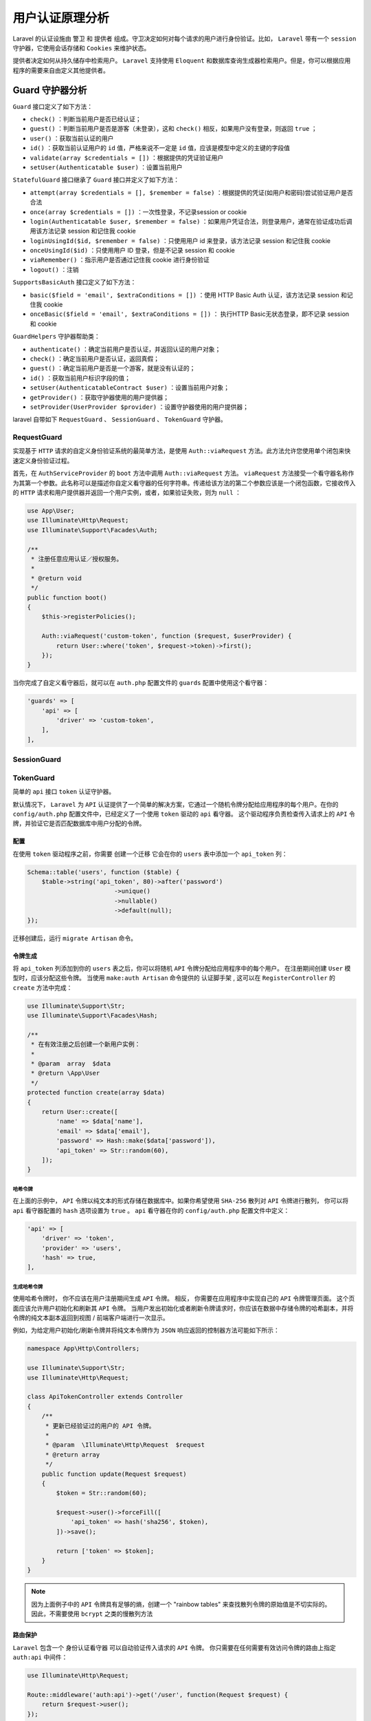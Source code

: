 ********
用户认证原理分析
********

Laravel 的认证设施由 ``警卫`` 和 ``提供者`` 组成。守卫决定如何对每个请求的用户进行身份验证。比如， ``Laravel`` 带有一个 ``session`` 守护器，它使用会话存储和 ``Cookies`` 来维护状态。

提供者决定如何从持久储存中检索用户。  ``Laravel`` 支持使用 ``Eloquent`` 和数据库查询生成器检索用户。但是，你可以根据应用程序的需要来自由定义其他提供者。

Guard 守护器分析
================

.. image:: ./images/Guard.png


``Guard`` 接口定义了如下方法：

- ``check()`` ：判断当前用户是否已经认证；
- ``guest()`` ：判断当前用户是否是游客（未登录），这和 ``check()`` 相反，如果用户没有登录，则返回 ``true`` ；
- ``user()`` ：获取当前认证的用户
- ``id()`` ：获取当前认证用户的 ``id`` 值，严格来说不一定是 ``id`` 值，应该是模型中定义的主键的字段值
- ``validate(array $credentials = [])`` ：根据提供的凭证验证用户
- ``setUser(Authenticatable $user)`` ：设置当前用户

``StatefulGuard`` 接口继承了 ``Guard`` 接口并定义了如下方法：

- ``attempt(array $credentials = [], $remember = false)`` ：根据提供的凭证(如用户和密码)尝试验证用户是否合法
- ``once(array $credentials = [])`` ：一次性登录，不记录session or cookie
- ``login(Authenticatable $user, $remember = false)`` ：如果用户凭证合法，则登录用户，通常在验证成功后调用该方法记录 session 和记住我 cookie
- ``loginUsingId($id, $remember = false)`` ：只使用用户 id 来登录，该方法记录 session 和记住我 cookie
- ``onceUsingId($id)`` ：只使用用户 ID 登录，但是不记录 session 和 cookie
- ``viaRemember()`` ：指示用户是否通过记住我 cookie 进行身份验证
- ``logout()`` ：注销

``SupportsBasicAuth`` 接口定义了如下方法：

- ``basic($field = 'email', $extraConditions = [])`` ：使用 HTTP Basic Auth 认证，该方法记录 session 和记住我 cookie
- ``onceBasic($field = 'email', $extraConditions = [])`` ： 执行HTTP Basic无状态登录，即不记录 session 和 cookie

``GuardHelpers`` 守护器帮助类：

- ``authenticate()`` ：确定当前用户是否认证，并返回认证的用户对象；
- ``check()`` ：确定当前用户是否认证，返回真假；
- ``guest()`` ：确定当前用户是否是一个游客，就是没有认证的；
- ``id()`` ：获取当前用户标识字段的值；
- ``setUser(AuthenticatableContract $user)`` ：设置当前用户对象；
- ``getProvider()`` ：获取守护器使用的用户提供器；
- ``setProvider(UserProvider $provider)`` ：设置守护器使用的用户提供器；

laravel 自带如下 ``RequestGuard`` 、 ``SessionGuard`` 、 ``TokenGuard`` 守护器。

RequestGuard
------------
实现基于 ``HTTP`` 请求的自定义身份验证系统的最简单方法，是使用 ``Auth::viaRequest`` 方法。此方法允许您使用单个闭包来快速定义身份验证过程。

首先，在 ``AuthServiceProvider`` 的 ``boot`` 方法中调用 ``Auth::viaRequest`` 方法。 ``viaRequest`` 方法接受一个看守器名称作为其第一个参数。此名称可以是描述你自定义看守器的任何字符串。传递给该方法的第二个参数应该是一个闭包函数，它接收传入的 ``HTTP`` 请求和用户提供器并返回一个用户实例，或者，如果验证失败，则为 ``null`` ：

.. code-block:: php

	use App\User;
	use Illuminate\Http\Request;
	use Illuminate\Support\Facades\Auth;

	/**
	 * 注册任意应用认证／授权服务。
	 *
	 * @return void
	 */
	public function boot()
	{
	    $this->registerPolicies();

	    Auth::viaRequest('custom-token', function ($request, $userProvider) {
	        return User::where('token', $request->token)->first();
	    });
	}

当你完成了自定义看守器后，就可以在 ``auth.php`` 配置文件的 ``guards`` 配置中使用这个看守器：

.. code-block:: php

	'guards' => [
	    'api' => [
	        'driver' => 'custom-token',
	    ],
	],


SessionGuard
------------


TokenGuard
-----------
简单的 ``api`` 接口 ``token`` 认证守护器。

默认情况下， ``Laravel`` 为 ``API`` 认证提供了一个简单的解决方案，它通过一个随机令牌分配给应用程序的每个用户。在你的 ``config/auth.php`` 配置文件中，已经定义了一个使用 ``token`` 驱动的 ``api`` 看守器。 这个驱动程序负责检查传入请求上的 ``API`` 令牌，并验证它是否匹配数据库中用户分配的令牌。

配置
^^^^
在使用 ``token`` 驱动程序之前，你需要 创建一个迁移 它会在你的 ``users`` 表中添加一个 ``api_token`` 列：

.. code-block:: php

	Schema::table('users', function ($table) {
	    $table->string('api_token', 80)->after('password')
	                        ->unique()
	                        ->nullable()
	                        ->default(null);
	});

迁移创建后，运行 ``migrate Artisan`` 命令。

令牌生成
^^^^^^^^
将 ``api_token`` 列添加到你的 ``users`` 表之后，你可以将随机 ``API`` 令牌分配给应用程序中的每个用户。 在注册期间创建 ``User`` 模型时，应该分配这些令牌。 当使用 ``make:auth Artisan`` 命令提供的 认证脚手架 , 这可以在 ``RegisterController`` 的 ``create`` 方法中完成：

.. code-block:: php

	use Illuminate\Support\Str;
	use Illuminate\Support\Facades\Hash;

	/**
	 * 在有效注册之后创建一个新用户实例：
	 *
	 * @param  array  $data
	 * @return \App\User
	 */
	protected function create(array $data)
	{
	    return User::create([
	        'name' => $data['name'],
	        'email' => $data['email'],
	        'password' => Hash::make($data['password']),
	        'api_token' => Str::random(60),
	    ]);
	}

哈希令牌
""""""""
在上面的示例中， ``API`` 令牌以纯文本的形式存储在数据库中。如果你希望使用 ``SHA-256`` 散列对 ``API`` 令牌进行散列， 你可以将 ``api`` 看守器配置的 ``hash`` 选项设置为 ``true`` 。  ``api`` 看守器在你的 ``config/auth.php`` 配置文件中定义：

.. code-block:: php

	'api' => [
	    'driver' => 'token',
	    'provider' => 'users',
	    'hash' => true,
	],

生成哈希令牌
""""""""""""
使用哈希令牌时， 你不应该在用户注册期间生成 ``API`` 令牌。 相反， 你需要在应用程序中实现自己的 ``API`` 令牌管理页面。 这个页面应该允许用户初始化和刷新其 ``API`` 令牌。 当用户发出初始化或者刷新令牌请求时，你应该在数据中存储令牌的哈希副本，并将令牌的纯文本副本返回到视图 / 前端客户端进行一次显示。

例如，为给定用户初始化/刷新令牌并将纯文本令牌作为 ``JSON`` 响应返回的控制器方法可能如下所示：

.. code-block:: php

	namespace App\Http\Controllers;

	use Illuminate\Support\Str;
	use Illuminate\Http\Request;

	class ApiTokenController extends Controller
	{
	    /**
	     * 更新已经验证过的用户的 API 令牌。
	     *
	     * @param  \Illuminate\Http\Request  $request
	     * @return array
	     */
	    public function update(Request $request)
	    {
	        $token = Str::random(60);

	        $request->user()->forceFill([
	            'api_token' => hash('sha256', $token),
	        ])->save();

	        return ['token' => $token];
	    }
	}

.. note:: 因为上面例子中的 ``API`` 令牌具有足够的熵，创建一个 "rainbow tables" 来查找散列令牌的原始值是不切实际的。 因此，不需要使用 ``bcrypt`` 之类的慢散列方法

路由保护
^^^^^^^^
``Laravel`` 包含一个 身份认证看守器 可以自动验证传入请求的 ``API`` 令牌。 你只需要在任何需要有效访问令牌的路由上指定 ``auth:api`` 中间件：

.. code-block:: php

	use Illuminate\Http\Request;

	Route::middleware('auth:api')->get('/user', function(Request $request) {
	    return $request->user();
	});


请求中传递令牌
^^^^^^^^^^^^^
有几种方法可以将 ``API`` 令牌传递给你的应用程序。 我们将在使用 ``Guzzle HTTP`` 库演示其用法时去讨论这些方法。 你可以根据应用程序的需要选择其中的任何方法。

请求参数
""""""""
你的应用程序的 ``API`` 使用者可以将其令牌作为 ``api_token`` 查询字符串值：

.. code-block:: php

	$response = $client->request('GET', '/api/user?api_token='.$token);

请求负载
""""""""
应用程序的 ``API`` 使用者可以在请求的表单参数中以 ``api_token`` 的形式包含其 ``API`` 令牌：

.. code-block:: php

	$response = $client->request('POST', '/api/user', [
	    'headers' => [
	        'Accept' => 'application/json',
	    ],
	    'form_params' => [
	        'api_token' => $token,
	    ],
	]);

Bearer 令牌
"""""""""""
应用程序的 ``API`` 使用者可以在请求的 ``Authorization`` 头中提供其 ``API`` 令牌作为 ``Bearer`` 令牌:

.. code-block:: php

	$response = $client->request('POST', '/api/user', [
	    'headers' => [
	        'Authorization' => 'Bearer '.$token,
	        'Accept' => 'application/json',
	    ],
	]);

自定义看守器
------------
你可以使用 ``Auth facade`` (即 ``\Illuminate\Auth\AuthManager`` 类)的 ``extend`` 方法来定义自己的身份验证看守器。你应该在 服务提供器 中调用 ``extend`` 方法。由于 ``Laravel`` 已经附带了 ``AuthServiceProvider`` ，我们可以将代码放在该提供器中：

.. code-block:: php

	namespace App\Providers;

	use App\Services\Auth\JwtGuard;
	use Illuminate\Support\Facades\Auth;
	use Illuminate\Foundation\Support\Providers\AuthServiceProvider as ServiceProvider;

	class AuthServiceProvider extends ServiceProvider
	{
	    /**
	     * 注册任意应用认证／授权服务。
	     *
	     * @return void
	     */
	    public function boot()
	    {
	        $this->registerPolicies();

	        Auth::extend('jwt', function ($app, $name, array $config) {
	            // 返回一个 Illuminate\Contracts\Auth\Guard 实例...

	            return new JwtGuard(Auth::createUserProvider($config['provider']));
	        });
	    }
	}

正如你在上面的示例中所看到的，传递给 ``extend`` 方法的回调应该返回一个实现 ``Illuminate\Contracts\Auth\Guard`` 接口的实例。这个接口包含了一些你需要在自定义的看守器中实现的方法。当你的自定义看守器定义完成之后，你可以在 ``auth.php`` 配置文件的 ``guards`` 配置中使用这个看守器：

.. code-block:: php

	'guards' => [
	    'api' => [
	        'driver' => 'jwt',
	        'provider' => 'users',
	    ],
	],

身份验证接口
============

.. image:: ./images/Authenticatable.png

用户提供器的 ``retrieveById`` 、 ``retrieveByToken`` 和 ``retrieveByCredentials`` 方法将返回此接口的实例。 ``getAuthIdentifierName`` 方法应该返回用户 「主键」 列的名字， ``getAuthIdentifier`` 方法则返回用户 「主键」。在 ``MySQL`` 后台，它会是自增主键。 ``getAuthPassword`` 方法应该返回用户的哈希密码。此接口允许身份验证系统与任一 ``User`` 类一直工作，不管使用的是哪种 ``ORM`` 或抽象存储层。默认情况下， ``Laravel`` 的 ``app`` 目录会包含一个实现了此接口的 ``User`` 类。


用户提供器分析
=============

.. image:: ./images/UserProvider.png

``UserProvider`` 接口定义了如下方法：

- ``retrieveById($identifier)`` ：通过唯一标示符，即主键，获取 ``Authenticatable`` 类对象；
- ``retrieveByToken($identifier, $token)`` ：通过唯一标示符和 记住我 ``token`` 获取 ``Authenticatable`` 类对象；
- ``updateRememberToken(Authenticatable $user, $token)`` ：通过给定的 ``Authenticatable`` 类对象更新 记住我 ``token`` ；
- ``retrieveByCredentials(array $credentials)`` ：通过给定的凭证获取 ``Authenticatable`` 类对象，比如 ``email`` 或用户名和密码等等；
- ``validateCredentials(Authenticatable $user, array $credentials)`` ：验证给定的用户和给定的凭证是否符合

``DatabaseUserProvider`` 类实现 ``UserProvider`` 接口，它使用数据库表直接查询用户表来提供认证用户信息。 ``EloquentUserProvider`` 类实现 ``UserProvider`` 接口，它使用模型对象来查询用户。


DatabaseUserProvider
---------------------



EloquentUserProvider
---------------------



自定义用户提供器
---------------
如果不使用传统的关系数据库存储用户，就需要使用自己的身份验证用户提供器扩展 ``Lavarel`` 。可以使用 ``Auth facade`` (即 ``\Illuminate\Auth\AuthManager`` 类)的 ``provider`` 方法自定义用户提供器：

.. code-block:: php

	namespace App\Providers;

	use Illuminate\Support\Facades\Auth;
	use App\Extensions\RiakUserProvider;
	use Illuminate\Foundation\Support\Providers\AuthServiceProvider as ServiceProvider;

	class AuthServiceProvider extends ServiceProvider
	{
	    /**
	     * 注册任意应用身份验证 / 授权服务Register any application authentication / authorization services.
	     *
	     * @return void
	     */
	    public function boot()
	    {
	        $this->registerPolicies();

	        Auth::provider('riak', function ($app, array $config) {
	            // 返回 Illuminate\Contracts\Auth\UserProvider 实例...

	            return new RiakUserProvider($app->make('riak.connection'));
	        });
	    }
	}

一旦使用 ``provider`` 方法注册完毕，就可以在 ``auth.php`` 配置文件中切换到新的用户提供器。先定义一个使用新驱动的 ``provider`` ：

.. code-block:: php

	'providers' => [
	    'users' => [
	        'driver' => 'riak',
	    ],
	],

随后就可以在 ``guards`` 配置中使用这个提供器：

.. code-block:: php

	'guards' => [
	    'web' => [
	        'driver' => 'session',
	        'provider' => 'users',
	    ],
	],

用户认证管理器
=============

.. image:: ./images/Factory.png

该管理器提供如下可用方法：

- ``guard($name = null)`` ：获取指定的看守器，不传入参数则使用默认看守器；
- ``shouldUse($name)`` ：设置默认的看守器；
- ``viaRequest($driver, callable $callback)`` ：通过传入一个返回用户对象的闭包来创建一个 RequestGuard 对象；
- ``extend($driver, Closure $callback)`` ：注册一个创建自定义守护器的闭包工厂；
- ``provider($name, Closure $callback)`` ：注册一个创建自定义用户提供器的闭包工厂；
- ``getDefaultDriver()`` ： 获取默认看守器名称；
- ``setDefaultDriver($name)`` ：设置默认看守器名称；
- ``resolveUsersUsing(Closure $userResolver)`` ：设置用来解析用户的闭包；
- ``userResolver()`` ：获取用来解析用户的闭包；
- ``createSessionDriver($name, $config)`` ：创建一个指定名称创建会话守护器；
- ``createTokenDriver($name, $config)`` ：创建一个token守护器；

认证管理器有个 ``__call()`` 方法，代理到当前默认的守护器实例方法中。




如何使用该管理器进行认证
======================

检查用户是否登录
---------------

手动检查
^^^^^^^^
你可以使用 ``Auth facade`` 的 ``check`` 和 ``authenticate`` 方法来检查用户是否已认证：

.. code-block:: php

	use Illuminate\Support\Facades\Auth;

	if (Auth::check()) {
	    // 用户已经登录了...
	}

``check`` 方法返回真假， ``authenticate`` 方法返回用户实例对象。


自动检查
^^^^^^^^
这需要在路由或控制器的构造函数中定义身份认证中间件。路由中间件 可以用于只允许通过认证的用户访问给定的路由。 ``Laravel`` 自带了一个 ``auth`` 中间件, 它定义在 ``Illuminate\Auth\Middleware\Authenticate`` 中。由于这个中间件已经在 ``HTTP`` 内核中注册，你只需把这个中间件附加到路由定义中：

.. code-block:: php

	Route::get('profile', function () {
	    // 只有认证过的用户可以进入...
	})->middleware('auth');

当然，如果你使用 控制器，你可以在控制器的构造函数中调用 ``middleware`` 方法来直接将其附加到路由定义中：

.. code-block:: php

	public function __construct()
	{
	    $this->middleware('auth');
	}

指定看守器
^^^^^^^^^^
当你把 ``auth`` 中间件添加到路由中时，同时也能指定使用哪个看守器进行用户认证。指定的看守器应该对应 ``auth.php`` 配置文件中 ``guards`` 数组中的的一个键：

.. code-block:: php

	public function __construct()
	{
	    $this->middleware('auth:api');
	}


进行登录认证
-----------
可以通过 ``Auth::attempt($credentials)`` 来验证用户名称和密码。

.. code-block:: php

	namespace App\Http\Controllers;

	use Illuminate\Http\Request;
	use Illuminate\Support\Facades\Auth;

	class LoginController extends Controller
	{
	    /**
	     * 处理身份验证尝试。
	     *
	     * @param  \Illuminate\Http\Request $request
	     *
	     * @return Response
	     */
	    public function authenticate(Request $request)
	    {
	        $credentials = $request->only('email', 'password');

	        if (Auth::attempt($credentials)) {
	            // 身份验证通过...
	            return redirect()->intended('dashboard');
	        }
	    }
	}

``attempt`` 方法的每个参数是一个关联数组。数组值用于在数据库中查找用户。在上面的例子中，将通过 ``email`` 列的值查找用户。如果找到该用户，将用存储在数据库中的哈希密码与数组中的 ``password`` 值做比较。不需要对 ``password`` 做哈希运算，框架在与数据库中的哈希密码做比较前自动对此值做哈希运算。如果两个哈希值匹配，将为该用户建立验证通过的 ``session`` 。

如果验证成功， ``attempt`` 方法返回 ``true`` ，否则返回 ``false`` 。

重定向中的 ``intended`` 方法将经由身份验证中间件将用户重定向到身份验证前截获的 ``URL`` 。如果预期目标不存在，可以为此方法指定一个回退 ``URI`` 。

指定额外条件
^^^^^^^^^^^^
除了用户的电子邮件和密码之外，还可以向身份验证查询添加其他条件。例如， 我们可以验证用户是不是已经被标记为 「激活」：

.. code-block:: php

	if (Auth::attempt(['email' => $email, 'password' => $password, 'active' => 1])) {
	    // 用户存在，已激活且未被禁用。
	}

.. note:: 在这些例子中， ``email`` 不是必须的选项，它只用来做示范。你应该使用与你的数据库中 「用户名」 对应的列名。

访问指定的看守器实例
^^^^^^^^^^^^^^^^^^^
可以使用 ``Auth facade`` 的 ``guard`` 方法指定想要使用的看守器实例。这允许你使用完全独立的可验证模型或用户表来管理应用程序各个部分的验证。

传递给 ``guard`` 方法的看守器名称需要与 ``auth.php`` 配置中的配置项之一相匹配：

.. code-block:: php

	if (Auth::guard('admin')->attempt($credentials)) {
	    //
	}

记住用户
^^^^^^^^
如果想在应用中提供 「记住我」功能，可以给 ``attempt`` 方法传递一个布尔值作为其第二个参数，这会无限期保持用户身份验证，直到用户手动登出。用户表需要包含字符串类型的 ``remember_token`` 列用于存储令牌。

.. code-block:: php

	if (Auth::attempt(['email' => $email, 'password' => $password], $remember)) {
	    // 用户被记住...
	}

.. note:: 如果使用了 ``Laravel`` 内置的 ``LoginController`` ，「记住」用户的正确逻辑已经由控制器所用的 ``traits`` 实现。

如果启用了「记住用户」，可以使用 ``viaRemember`` 方法判断是否使用了「记住我」 ``cookie`` 对用户做身份验证：

.. code-block:: php

	if (Auth::viaRemember()) {
	    //
	}


登出
----
用户登出需要使用 ``Auth facade`` 的 ``logout`` 方法。它会清除用户会话（session）中的用户验证信息：

.. code-block:: php

	Auth::logout();

获取认证用户
------------
你可以通过 ``Auth facade`` 来访问已认证的用户：

.. code-block:: php

	use Illuminate\Support\Facades\Auth;

	// 获取当前通过认证的用户...
	$user = Auth::user();

	// 获取当前通过认证的用户 ID...
	$id = Auth::id();

或者，你可以通过 ``Illuminate\Http\Request`` 实例来访问已认证的用户。别忘了，类型提示的类会被自动注入到你的控制器方法中：

.. code-block:: php

	namespace App\Http\Controllers;

	use Illuminate\Http\Request;

	class ProfileController extends Controller
	{
	    /**
	     * 更新用户资料。
	     *
	     * @param  Request  $request
	     * @return Response
	     */
	    public function update(Request $request)
	    {
	        // $request->user() 返回一个认证用户实例...
	    }
	}

``\Illuminate\Auth\AuthServiceProvider`` 类的 ``registerRequestRebindHandler()`` 方法绑定了解析用户的闭包到请求对象中。

laravel是如何引入该认证系统的
============================
通过在 ``config/app.php 的 providers`` 数组中注册 ``\Illuminate\Auth\AuthServiceProvider`` 服务提供者来引入的。


